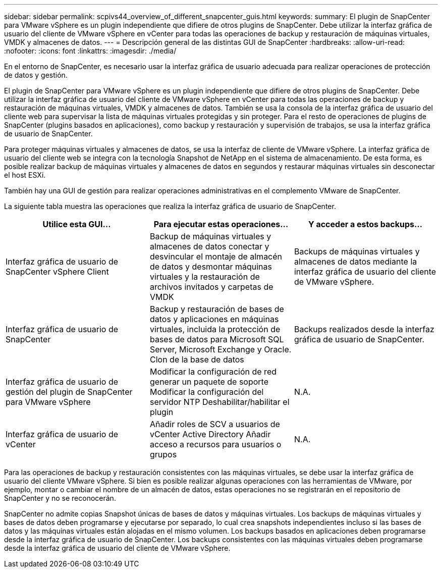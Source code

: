 ---
sidebar: sidebar 
permalink: scpivs44_overview_of_different_snapcenter_guis.html 
keywords:  
summary: El plugin de SnapCenter para VMware vSphere es un plugin independiente que difiere de otros plugins de SnapCenter. Debe utilizar la interfaz gráfica de usuario del cliente de VMware vSphere en vCenter para todas las operaciones de backup y restauración de máquinas virtuales, VMDK y almacenes de datos. 
---
= Descripción general de las distintas GUI de SnapCenter
:hardbreaks:
:allow-uri-read: 
:nofooter: 
:icons: font
:linkattrs: 
:imagesdir: ./media/


[role="lead"]
En el entorno de SnapCenter, es necesario usar la interfaz gráfica de usuario adecuada para realizar operaciones de protección de datos y gestión.

El plugin de SnapCenter para VMware vSphere es un plugin independiente que difiere de otros plugins de SnapCenter. Debe utilizar la interfaz gráfica de usuario del cliente de VMware vSphere en vCenter para todas las operaciones de backup y restauración de máquinas virtuales, VMDK y almacenes de datos. También se usa la consola de la interfaz gráfica de usuario del cliente web para supervisar la lista de máquinas virtuales protegidas y sin proteger. Para el resto de operaciones de plugins de SnapCenter (plugins basados en aplicaciones), como backup y restauración y supervisión de trabajos, se usa la interfaz gráfica de usuario de SnapCenter.

Para proteger máquinas virtuales y almacenes de datos, se usa la interfaz de cliente de VMware vSphere. La interfaz gráfica de usuario del cliente web se integra con la tecnología Snapshot de NetApp en el sistema de almacenamiento. De esta forma, es posible realizar backup de máquinas virtuales y almacenes de datos en segundos y restaurar máquinas virtuales sin desconectar el host ESXi.

También hay una GUI de gestión para realizar operaciones administrativas en el complemento VMware de SnapCenter.

La siguiente tabla muestra las operaciones que realiza la interfaz gráfica de usuario de SnapCenter.

|===
| Utilice esta GUI… | Para ejecutar estas operaciones... | Y acceder a estos backups... 


| Interfaz gráfica de usuario de SnapCenter vSphere Client | Backup de máquinas virtuales y almacenes de datos conectar y desvincular el montaje de almacén de datos y desmontar máquinas virtuales y la restauración de archivos invitados y carpetas de VMDK | Backups de máquinas virtuales y almacenes de datos mediante la interfaz gráfica de usuario del cliente de VMware vSphere. 


| Interfaz gráfica de usuario de SnapCenter | Backup y restauración de bases de datos y aplicaciones en máquinas virtuales, incluida la protección de bases de datos para Microsoft SQL Server, Microsoft Exchange y Oracle. Clon de la base de datos | Backups realizados desde la interfaz gráfica de usuario de SnapCenter. 


| Interfaz gráfica de usuario de gestión del plugin de SnapCenter para VMware vSphere | Modificar la configuración de red generar un paquete de soporte Modificar la configuración del servidor NTP Deshabilitar/habilitar el plugin | N.A. 


| Interfaz gráfica de usuario de vCenter | Añadir roles de SCV a usuarios de vCenter Active Directory Añadir acceso a recursos para usuarios o grupos | N.A. 
|===
Para las operaciones de backup y restauración consistentes con las máquinas virtuales, se debe usar la interfaz gráfica de usuario del cliente VMware vSphere. Si bien es posible realizar algunas operaciones con las herramientas de VMware, por ejemplo, montar o cambiar el nombre de un almacén de datos, estas operaciones no se registrarán en el repositorio de SnapCenter y no se reconocerán.

SnapCenter no admite copias Snapshot únicas de bases de datos y máquinas virtuales. Los backups de máquinas virtuales y bases de datos deben programarse y ejecutarse por separado, lo cual crea snapshots independientes incluso si las bases de datos y las máquinas virtuales están alojadas en el mismo volumen. Los backups basados en aplicaciones deben programarse desde la interfaz gráfica de usuario de SnapCenter. Los backups consistentes con las máquinas virtuales deben programarse desde la interfaz gráfica de usuario del cliente de VMware vSphere.
